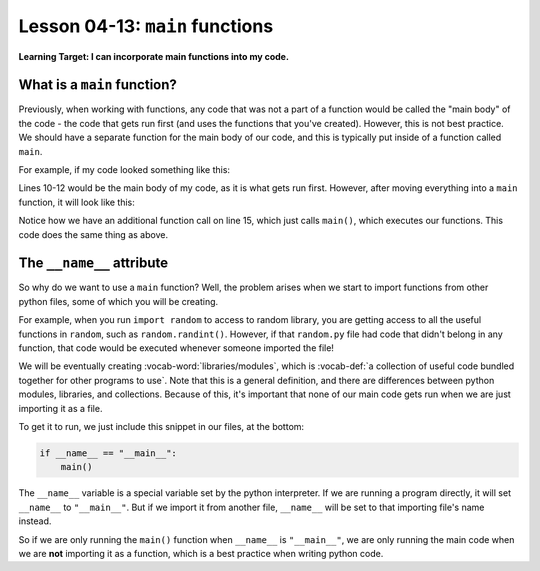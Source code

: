 .. qnum::
   :start: 1
   :prefix: u0413-

..  Copyright (C) 2016 Timothy Chen.  Permission is granted to copy, distribute
    and/or modify this document under the terms of the GNU Free Documentation
    License, Version 1.3 or any later version published by the Free Software
    Foundation; with the Invariant Sections being Contributor List, Lesson 00-01: 
    Introduction To The Course, no Front-Cover Texts, and no Back-Cover Texts.  
    A copy of the license is included in the section entitled "GNU Free 
    Documentation License".


Lesson 04-13: ``main`` functions
================================

**Learning Target: I can incorporate main functions into my code.**

What is a ``main`` function?
----------------------------

Previously, when working with functions, any code that was not a part of a function would be called the "main body" of the code - the code that gets run first (and uses the functions that you've created).  However, this is not best practice.  We should have a separate function for the main body of our code, and this is typically put inside of a function called ``main``.

For example, if my code looked something like this:

.. code-block:: python3
   :linenos:
   
   def function1():
       #stuff
   
   def function2():
       #stuff
   
   def function3():
       #stuff
   
   function1()
   function2()
   function3()

Lines 10-12 would be the main body of my code, as it is what gets run first.  However, after moving everything into a ``main`` function, it will look like this:

.. code-block:: python3
   :linenos:
   
   def function1():
       #stuff
   
   def function2():
       #stuff
   
   def function3():
       #stuff
   
   def main():   
      function1()
      function2()
      function3()
   
   main()

Notice how we have an additional function call on line 15, which just calls ``main()``, which executes our functions.  This code does the same thing as above.

The ``__name__`` attribute
--------------------------

So why do we want to use a ``main`` function?  Well, the problem arises when we start to import functions from other python files, some of which you will be creating.

For example, when you run ``import random`` to access to random library, you are getting access to all the useful functions in ``random``, such as ``random.randint()``.  However, if that ``random.py`` file had code that didn't belong in any function, that code would be executed whenever someone imported the file!

We will be eventually creating :vocab-word:`libraries/modules`, which is :vocab-def:`a collection of useful code bundled together for other programs to use`.  Note that this is a general definition, and there are differences between python modules, libraries, and collections.  Because of this, it's important that none of our main code gets run when we are just importing it as a file.

To get it to run, we just include this snippet in our files, at the bottom:

.. code-block:: python3

   if __name__ == "__main__":
       main()

The ``__name__`` variable is a special variable set by the python interpreter.  If we are running a program directly, it will set ``__name__`` to ``"__main__"``.  But if we import it from another file, ``__name__`` will be set to that importing file's name instead.

So if we are only running the ``main()`` function when ``__name__`` is ``"__main__"``, we are only running the main code when we are **not** importing it as a function, which is a best practice when writing python code.